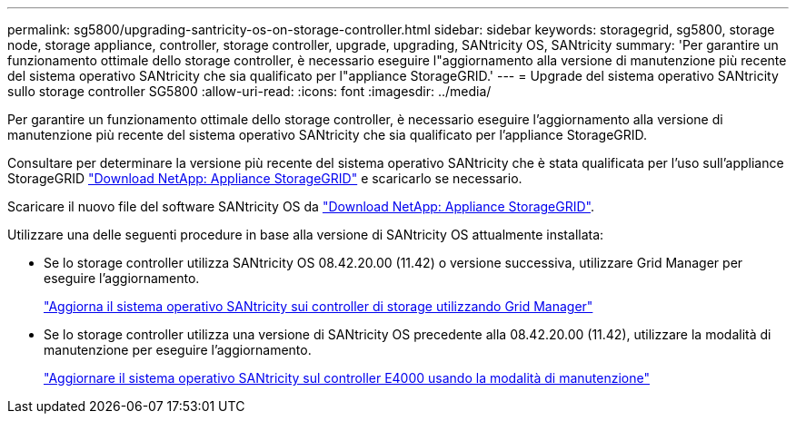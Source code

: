 ---
permalink: sg5800/upgrading-santricity-os-on-storage-controller.html 
sidebar: sidebar 
keywords: storagegrid, sg5800, storage node, storage appliance, controller, storage controller, upgrade, upgrading, SANtricity OS, SANtricity 
summary: 'Per garantire un funzionamento ottimale dello storage controller, è necessario eseguire l"aggiornamento alla versione di manutenzione più recente del sistema operativo SANtricity che sia qualificato per l"appliance StorageGRID.' 
---
= Upgrade del sistema operativo SANtricity sullo storage controller SG5800
:allow-uri-read: 
:icons: font
:imagesdir: ../media/


[role="lead"]
Per garantire un funzionamento ottimale dello storage controller, è necessario eseguire l'aggiornamento alla versione di manutenzione più recente del sistema operativo SANtricity che sia qualificato per l'appliance StorageGRID.

Consultare per determinare la versione più recente del sistema operativo SANtricity che è stata qualificata per l'uso sull'appliance StorageGRID https://mysupport.netapp.com/site/products/all/details/storagegrid-appliance/downloads-tab["Download NetApp: Appliance StorageGRID"] e scaricarlo se necessario.

Scaricare il nuovo file del software SANtricity OS da https://mysupport.netapp.com/site/products/all/details/storagegrid-appliance/downloads-tab["Download NetApp: Appliance StorageGRID"^].

Utilizzare una delle seguenti procedure in base alla versione di SANtricity OS attualmente installata:

* Se lo storage controller utilizza SANtricity OS 08.42.20.00 (11.42) o versione successiva, utilizzare Grid Manager per eseguire l'aggiornamento.
+
link:upgrading-santricity-os-on-storage-controllers-using-grid-manager-sg5800.html["Aggiorna il sistema operativo SANtricity sui controller di storage utilizzando Grid Manager"]

* Se lo storage controller utilizza una versione di SANtricity OS precedente alla 08.42.20.00 (11.42), utilizzare la modalità di manutenzione per eseguire l'aggiornamento.
+
link:upgrading-santricity-os-on-e4000-controller-using-maintenance-mode.html["Aggiornare il sistema operativo SANtricity sul controller E4000 usando la modalità di manutenzione"]


